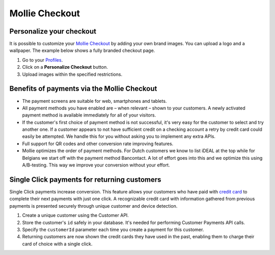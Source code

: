 .. _checkout:

Mollie Checkout
===============

Personalize your checkout
-------------------------

It is possible to customize your `Mollie Checkout <https://www.mollie.com/en/features/checkout>`_ by adding your own
brand images. You can upload a logo and a wallpaper. The example below shows a fully branded checkout page.

#. Go to your `Profiles <https://www.mollie.com/dashboard/settings/profiles>`_.
#. Click on a **Personalize Checkout** button.
#. Upload images within the specified restrictions.

.. image:: images/mollie-checkout-example-a@2x.jpg

Benefits of payments via the Mollie Checkout
--------------------------------------------

* The payment screens are suitable for web, smartphones and tablets.

* All payment methods you have enabled are – when relevant – shown to your customers. A newly activated payment method is
  available immediately for all of your visitors.

* If the customer's first choice of payment method is not successful, it's very easy for the customer to select and try
  another one. If a customer appears to not have sufficient credit on a checking account a retry by credit card could
  easily be attempted. We handle this for you without asking you to implement any extra APIs.

* Full support for QR codes and other conversion rate improving features.

* Mollie optimizes the order of payment methods. For Dutch customers we know to list iDEAL at the top while for
  Belgians we start off with the payment method Bancontact. A lot of effort goes into this and we optimize this using
  A/B-testing. This way we improve your conversion without your effort.


Single Click payments for returning customers
---------------------------------------------
Single Click payments increase conversion. This feature allows your customers who have paid with `credit card <https://www.mollie.com/en/payments/credit-card>`_
to complete their next payments with just one click. A recognizable credit card with information gathered from previous
payments is presented securely through unique customer and device detection.

#. Create a unique customer using the Customer API.
#. Store the customer's ``id`` safely in your database. It's needed for performing Customer Payments API calls.
#. Specify the ``customerId`` parameter each time you create a payment for this customer.
#. Returning customers are now shown the credit cards they have used in the past, enabling them to charge their card of
   choice with a single click.

.. image:: images/mollie-checkout-example-b@2x.jpg